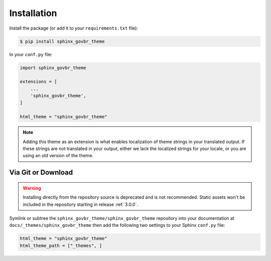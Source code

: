 Installation
============

Install the package (or add it to your ``requirements.txt`` file):

.. code:: console

    $ pip install sphinx_govbr_theme

In your ``conf.py`` file:

.. code:: python

    import sphinx_govbr_theme

    extensions = [
        ...
        'sphinx_govbr_theme',
    ]

    html_theme = "sphinx_govbr_theme"

.. seealso::
    :ref:`supported-browsers`
        Officially supported and tested browser/operating system combinations

    :ref:`supported-dependencies`
        Officially Supported versions of Python, Sphinx, and other dependencies.

.. note::

   Adding this theme as an extension is what enables localization of theme
   strings in your translated output. If these strings are not translated in
   your output, either we lack the localized strings for your locale, or you
   are using an old version of the theme.

Via Git or Download
-------------------

.. warning::

   Installing directly from the repository source is deprecated and is not
   recommended. Static assets won't be included in the repository starting in
   release :ref:`3.0.0`.

Symlink or subtree the ``sphinx_govbr_theme/sphinx_govbr_theme`` repository into your documentation at
``docs/_themes/sphinx_govbr_theme`` then add the following two settings to your Sphinx
``conf.py`` file:

.. code:: python

    html_theme = "sphinx_govbr_theme"
    html_theme_path = ["_themes", ]
